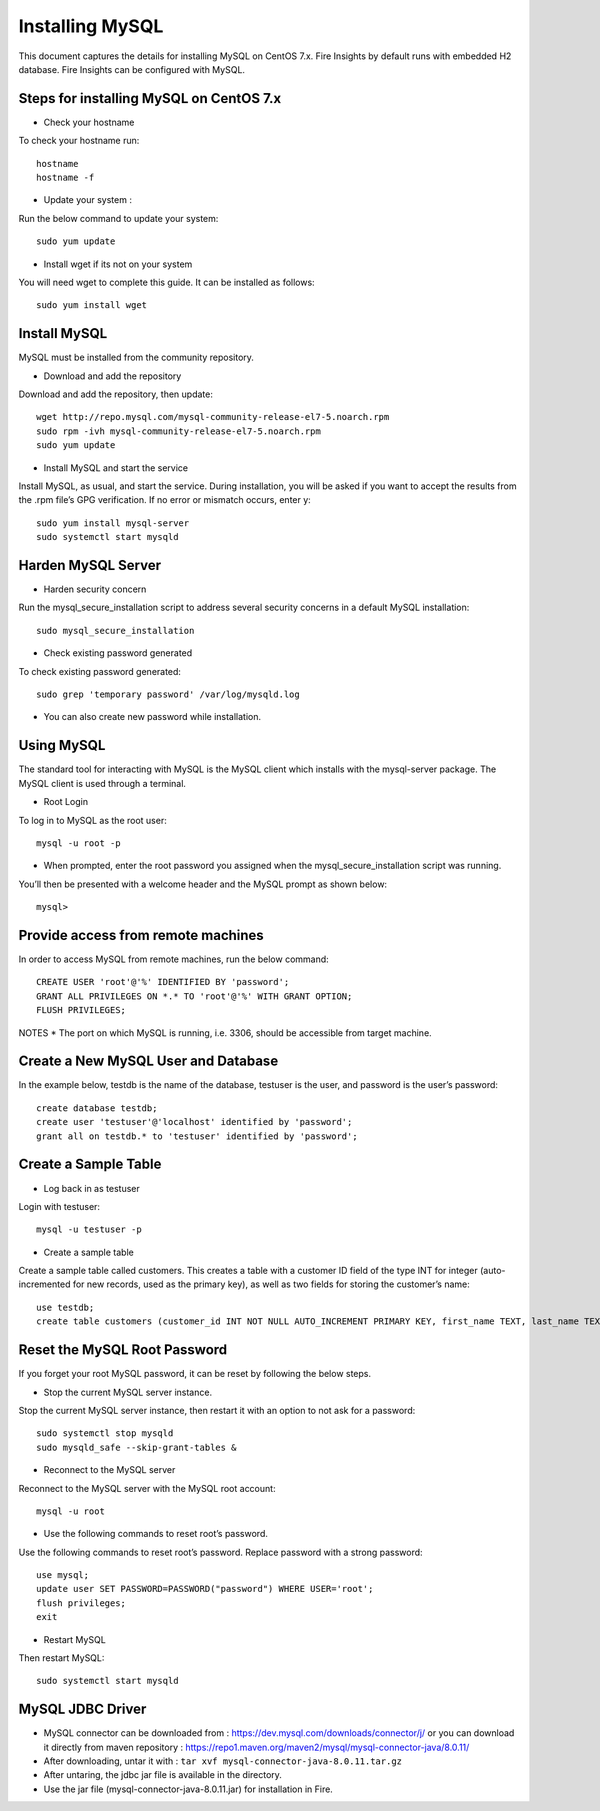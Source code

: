 Installing MySQL
================

This document captures the details for installing MySQL on CentOS 7.x. Fire Insights by default runs with embedded H2 database. Fire Insights can be configured with MySQL.

Steps for installing MySQL on CentOS 7.x
--------------------------------------

* Check your hostname 

To check your hostname run::

 hostname
 hostname -f
 
* Update your system :

Run the below command to update your system::

 sudo yum update
 
* Install wget if its not on your system 

You will need wget to complete this guide. It can be installed as follows::
 
 sudo yum install wget
 
Install MySQL
---------------

MySQL must be installed from the community repository.
 
* Download and add the repository
 
Download and add the repository, then update:: 
 
 wget http://repo.mysql.com/mysql-community-release-el7-5.noarch.rpm
 sudo rpm -ivh mysql-community-release-el7-5.noarch.rpm
 sudo yum update
 
* Install MySQL and start the service

Install MySQL, as usual, and start the service. During installation, you will be asked if you want to accept the results from the .rpm file’s GPG verification. If no error or mismatch occurs, enter y::

 sudo yum install mysql-server
 sudo systemctl start mysqld

Harden MySQL Server
-------------------

* Harden security concern

Run the mysql_secure_installation script to address several security concerns in a default MySQL installation::

 sudo mysql_secure_installation
 
* Check existing password generated
 
To check existing password generated::
 
 sudo grep 'temporary password' /var/log/mysqld.log
 
* You can also create new password while installation.

Using MySQL
------------

The standard tool for interacting with MySQL is the MySQL client which installs with the mysql-server package. The MySQL client is used through a terminal.

* Root Login

To log in to MySQL as the root user::
 
 mysql -u root -p
 
* When prompted, enter the root password you assigned when the mysql_secure_installation script was running.

You’ll then be presented with a welcome header and the MySQL prompt as shown below::

 mysql>
 

Provide access from remote machines
--------------------------------

In order to access MySQL from remote machines, run the below command::
 
 CREATE USER 'root'@'%' IDENTIFIED BY 'password';
 GRANT ALL PRIVILEGES ON *.* TO 'root'@'%' WITH GRANT OPTION;
 FLUSH PRIVILEGES;

NOTES * The port on which MySQL is running, i.e. 3306, should be accessible from target machine.

Create a New MySQL User and Database
-----------------------------------

In the example below, testdb is the name of the database, testuser is the user, and password is the user’s password::

 create database testdb;
 create user 'testuser'@'localhost' identified by 'password';
 grant all on testdb.* to 'testuser' identified by 'password';
 
Create a Sample Table
--------------------

* Log back in as testuser

Login with testuser::

 mysql -u testuser -p

* Create a sample table

Create a sample table called customers. This creates a table with a customer ID field of the type INT for integer (auto-incremented for new records, used as the primary key), as well as two fields for storing the customer’s name::

 use testdb;
 create table customers (customer_id INT NOT NULL AUTO_INCREMENT PRIMARY KEY, first_name TEXT, last_name TEXT);
 
Reset the MySQL Root Password
-------------------------------

If you forget your root MySQL password, it can be reset by following the below steps.

* Stop the current MySQL server instance.

Stop the current MySQL server instance, then restart it with an option to not ask for a password::

 sudo systemctl stop mysqld
 sudo mysqld_safe --skip-grant-tables &
 
* Reconnect to the MySQL server

Reconnect to the MySQL server with the MySQL root account::

 mysql -u root
 
* Use the following commands to reset root’s password.

Use the following commands to reset root’s password. Replace password with a strong password::

 use mysql;
 update user SET PASSWORD=PASSWORD("password") WHERE USER='root';
 flush privileges;
 exit
 
* Restart MySQL

Then restart MySQL::

 sudo systemctl start mysqld
 

MySQL JDBC Driver
-----------------


- MySQL connector can be downloaded from : https://dev.mysql.com/downloads/connector/j/ or you can download it directly from maven repository : https://repo1.maven.org/maven2/mysql/mysql-connector-java/8.0.11/
- After downloading, untar it with : ``tar xvf mysql-connector-java-8.0.11.tar.gz`` 
- After untaring, the jdbc jar file is available in the directory.
- Use the jar file (mysql-connector-java-8.0.11.jar) for installation in Fire.

